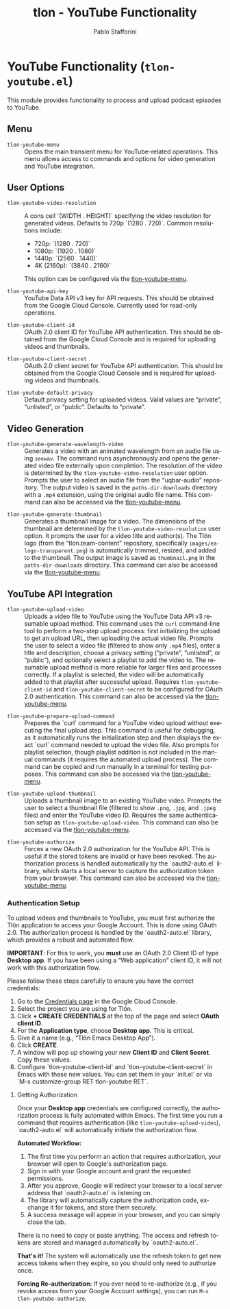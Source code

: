 #+title: tlon - YouTube Functionality
#+author: Pablo Stafforini
#+EXCLUDE_TAGS: noexport
#+language: en
#+options: ':t toc:nil author:t email:t num:t
#+startup: content
#+texinfo_header: @set MAINTAINERSITE @uref{https://github.com/tlon-team/tlon,maintainer webpage}
#+texinfo_header: @set MAINTAINER Pablo Stafforini
#+texinfo_header: @set MAINTAINEREMAIL @email{pablo@tlon.team}
#+texinfo_header: @set MAINTAINERCONTACT @uref{mailto:pablo@tlon.team,contact the maintainer}
#+texinfo: @insertcopying

* YouTube Functionality (=tlon-youtube.el=)
:PROPERTIES:
:CUSTOM_ID: h:tlon-youtube
:END:

This module provides functionality to process and upload podcast episodes to YouTube.

** Menu
:PROPERTIES:
:CUSTOM_ID: h:tlon-youtube-menu
:END:

#+findex: tlon-youtube-menu
+ ~tlon-youtube-menu~ :: Opens the main transient menu for YouTube-related operations. This menu allows access to commands and options for video generation and YouTube integration.

** User Options
:PROPERTIES:
:CUSTOM_ID: h:tlon-youtube-options
:END:

#+vindex: tlon-youtube-video-resolution
+ ~tlon-youtube-video-resolution~ :: A cons cell `(WIDTH . HEIGHT)` specifying the video resolution for generated videos. Defaults to 720p `(1280 . 720)`. Common resolutions include:
  - 720p:  `(1280 . 720)`
  - 1080p: `(1920 . 1080)`
  - 1440p: `(2560 . 1440)`
  - 4K (2160p): `(3840 . 2160)`
  This option can be configured via the [[h:tlon-youtube-menu][tlon-youtube-menu]].

#+vindex: tlon-youtube-api-key
+ ~tlon-youtube-api-key~ :: YouTube Data API v3 key for API requests. This should be obtained from the Google Cloud Console. Currently used for read-only operations.

#+vindex: tlon-youtube-client-id
+ ~tlon-youtube-client-id~ :: OAuth 2.0 client ID for YouTube API authentication. This should be obtained from the Google Cloud Console and is required for uploading videos and thumbnails.

#+vindex: tlon-youtube-client-secret
+ ~tlon-youtube-client-secret~ :: OAuth 2.0 client secret for YouTube API authentication. This should be obtained from the Google Cloud Console and is required for uploading videos and thumbnails.

#+vindex: tlon-youtube-default-privacy
+ ~tlon-youtube-default-privacy~ :: Default privacy setting for uploaded videos. Valid values are "private", "unlisted", or "public". Defaults to "private".

** Video Generation
:PROPERTIES:
:CUSTOM_ID: h:tlon-youtube-video-generation
:END:

#+findex: tlon-youtube-generate-wavelength-video
+ ~tlon-youtube-generate-wavelength-video~ :: Generates a video with an animated wavelength from an audio file using ~seewav~. The command runs asynchronously and opens the generated video file externally upon completion. The resolution of the video is determined by the ~tlon-youtube-video-resolution~ user option. Prompts the user to select an audio file from the "uqbar-audio" repository. The output video is saved in the ~paths-dir-downloads~ directory with a ~.mp4~ extension, using the original audio file name. This command can also be accessed via the [[h:tlon-youtube-menu][tlon-youtube-menu]].

#+findex: tlon-youtube-generate-thumbnail
+ ~tlon-youtube-generate-thumbnail~ :: Generates a thumbnail image for a video.
  The dimensions of the thumbnail are determined by the ~tlon-youtube-video-resolution~ user option.
  It prompts the user for a video title and author(s).
  The Tlön logo (from the "tlon.team-content" repository, specifically ~images/ea-logo-transparent.png~) is automatically trimmed, resized, and added to the thumbnail.
  The output image is saved as ~thumbnail.png~ in the ~paths-dir-downloads~ directory.
  This command can also be accessed via the [[h:tlon-youtube-menu][tlon-youtube-menu]].

** YouTube API Integration
:PROPERTIES:
:CUSTOM_ID: h:tlon-youtube-api
:END:

#+findex: tlon-youtube-upload-video
+ ~tlon-youtube-upload-video~ :: Uploads a video file to YouTube using the YouTube Data API v3 resumable upload method. This command uses the ~curl~ command-line tool to perform a two-step upload process: first initializing the upload to get an upload URL, then uploading the actual video file. Prompts the user to select a video file (filtered to show only ~.mp4~ files), enter a title and description, choose a privacy setting ("private", "unlisted", or "public"), and optionally select a playlist to add the video to. The resumable upload method is more reliable for larger files and processes correctly. If a playlist is selected, the video will be automatically added to that playlist after successful upload. Requires ~tlon-youtube-client-id~ and ~tlon-youtube-client-secret~ to be configured for OAuth 2.0 authentication. This command can also be accessed via the [[h:tlon-youtube-menu][tlon-youtube-menu]].

#+findex: tlon-youtube-prepare-upload-command
+ ~tlon-youtube-prepare-upload-command~ :: Prepares the `curl` command for a YouTube video upload without executing the final upload step. This command is useful for debugging, as it automatically runs the initialization step and then displays the exact `curl` command needed to upload the video file. Also prompts for playlist selection, though playlist addition is not included in the manual commands (it requires the automated upload process). The command can be copied and run manually in a terminal for testing purposes. This command can also be accessed via the [[h:tlon-youtube-menu][tlon-youtube-menu]].

#+findex: tlon-youtube-upload-thumbnail
+ ~tlon-youtube-upload-thumbnail~ :: Uploads a thumbnail image to an existing YouTube video. Prompts the user to select a thumbnail file (filtered to show ~.png~, ~.jpg~, and ~.jpeg~ files) and enter the YouTube video ID. Requires the same authentication setup as ~tlon-youtube-upload-video~. This command can also be accessed via the [[h:tlon-youtube-menu][tlon-youtube-menu]].

#+findex: tlon-youtube-authorize
+ ~tlon-youtube-authorize~ :: Forces a new OAuth 2.0 authorization for the YouTube API. This is useful if the stored tokens are invalid or have been revoked. The authorization process is handled automatically by the `oauth2-auto.el` library, which starts a local server to capture the authorization token from your browser. This command can also be accessed via the [[h:tlon-youtube-menu][tlon-youtube-menu]].

*** Authentication Setup
:PROPERTIES:
:CUSTOM_ID: h:tlon-youtube-auth
:END:

To upload videos and thumbnails to YouTube, you must first authorize the Tlön application to access your Google Account. This is done using OAuth 2.0. The authorization process is handled by the `oauth2-auto.el` library, which provides a robust and automated flow.

**IMPORTANT**: For this to work, you *must* use an OAuth 2.0 Client ID of type **Desktop app**. If you have been using a "Web application" client ID, it will not work with this authorization flow.

Please follow these steps carefully to ensure you have the correct credentials:

1. Go to the [[https://console.cloud.google.com/apis/credentials][Credentials page]] in the Google Cloud Console.
2. Select the project you are using for Tlön.
3. Click *+ CREATE CREDENTIALS* at the top of the page and select *OAuth client ID*.
4. For the *Application type*, choose **Desktop app**. This is critical.
5. Give it a name (e.g., "Tlön Emacs Desktop App").
6. Click *CREATE*.
7. A window will pop up showing your new *Client ID* and *Client Secret*. Copy these values.
8. Configure `tlon-youtube-client-id` and `tlon-youtube-client-secret` in Emacs with these new values. You can set them in your `init.el` or via `M-x customize-group RET tlon-youtube RET`.

**** Getting Authorization
:PROPERTIES:
:CUSTOM_ID: h:tlon-youtube-authorization
:END:

Once your **Desktop app** credentials are configured correctly, the authorization process is fully automated within Emacs. The first time you run a command that requires authentication (like ~tlon-youtube-upload-video~), `oauth2-auto.el` will automatically initiate the authorization flow.

**Automated Workflow:**
1. The first time you perform an action that requires authorization, your browser will open to Google's authorization page.
2. Sign in with your Google account and grant the requested permissions.
3. After you approve, Google will redirect your browser to a local server address that `oauth2-auto.el` is listening on.
4. The library will automatically capture the authorization code, exchange it for tokens, and store them securely.
5. A success message will appear in your browser, and you can simply close the tab.

There is no need to copy or paste anything. The access and refresh tokens are stored and managed automatically by `oauth2-auto.el`.

**That's it!** The system will automatically use the refresh token to get new access tokens when they expire, so you should only need to authorize once.

**Forcing Re-authorization:** If you ever need to re-authorize (e.g., if you revoke access from your Google Account settings), you can run ~M-x tlon-youtube-authorize~.
